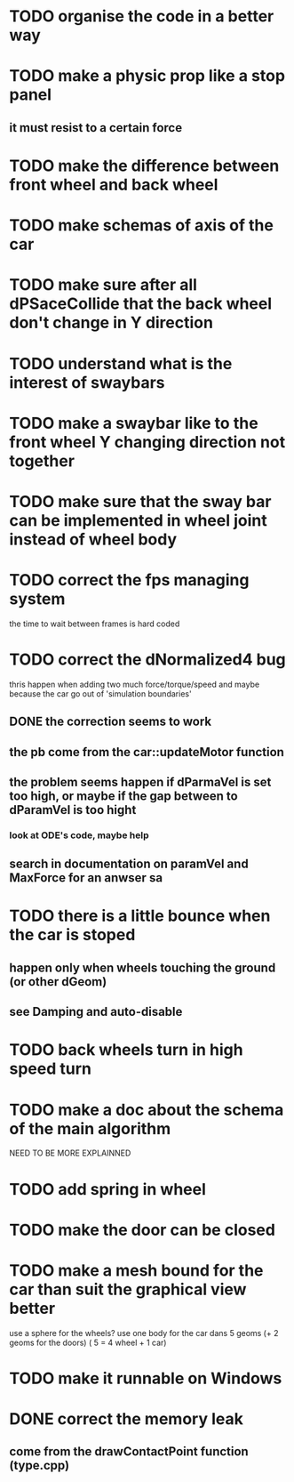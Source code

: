 * TODO organise the code in a better way
* TODO make a physic prop like a stop panel
** it must resist to a certain force
* TODO make the difference between front wheel and back wheel
* TODO make schemas of axis of the car
* TODO make sure after all dPSaceCollide that the back wheel don't change in Y direction
* TODO understand what is the interest of swaybars
* TODO make a swaybar like to the front wheel Y changing direction not together
* TODO make sure that the sway bar can be implemented in wheel joint instead of wheel body
* TODO correct the fps managing system
  the time to wait between frames is hard coded
* TODO correct the dNormalized4 bug
  thris happen when adding two much force/torque/speed
  and maybe because the car go out of 'simulation boundaries'
** DONE the correction seems to work
** the pb come from the car::updateMotor function
** the problem seems happen if dParmaVel is set too high, or maybe if the gap between to dParamVel is too hight
*** look at ODE's code, maybe help
** search in documentation on paramVel and MaxForce for an anwser sa
* TODO there is a little bounce when the car is stoped
** happen only when wheels touching the ground (or other dGeom) 
** see Damping and auto-disable
* TODO back wheels turn in high speed turn
* TODO make a doc about the schema of the main algorithm
  NEED TO BE MORE EXPLAINNED  
* TODO add spring in wheel
* TODO make the door can be closed
* TODO make a mesh bound for the car than suit the graphical view better

use a sphere for the wheels?
use one body for the car dans 5 geoms (+ 2 geoms for the doors) ( 5 = 4 wheel + 1 car)
* TODO make it runnable on Windows
* DONE correct the memory leak
** come from the drawContactPoint function (type.cpp)
